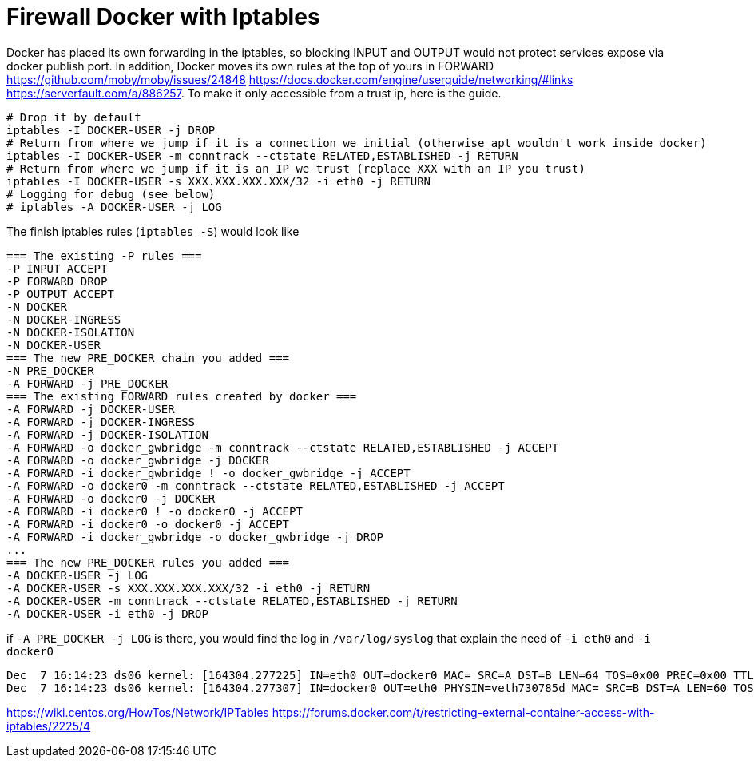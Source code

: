 = Firewall Docker with Iptables

Docker has placed its own forwarding in the iptables, so blocking INPUT and OUTPUT would not protect services expose via docker publish port. In addition, Docker moves its own rules at the top of yours in FORWARD https://github.com/moby/moby/issues/24848 https://docs.docker.com/engine/userguide/networking/#links https://serverfault.com/a/886257. To make it only accessible from a trust ip, here is the guide.


[source, bash]
--------------------------------------------------
# Drop it by default
iptables -I DOCKER-USER -j DROP
# Return from where we jump if it is a connection we initial (otherwise apt wouldn't work inside docker)
iptables -I DOCKER-USER -m conntrack --ctstate RELATED,ESTABLISHED -j RETURN
# Return from where we jump if it is an IP we trust (replace XXX with an IP you trust)
iptables -I DOCKER-USER -s XXX.XXX.XXX.XXX/32 -i eth0 -j RETURN
# Logging for debug (see below)
# iptables -A DOCKER-USER -j LOG
--------------------------------------------------

The finish iptables rules (`iptables -S`) would look like

[source, iptables]
--------------------------------------------------
=== The existing -P rules ===
-P INPUT ACCEPT
-P FORWARD DROP
-P OUTPUT ACCEPT
-N DOCKER
-N DOCKER-INGRESS
-N DOCKER-ISOLATION
-N DOCKER-USER
=== The new PRE_DOCKER chain you added ===
-N PRE_DOCKER
-A FORWARD -j PRE_DOCKER
=== The existing FORWARD rules created by docker ===
-A FORWARD -j DOCKER-USER
-A FORWARD -j DOCKER-INGRESS
-A FORWARD -j DOCKER-ISOLATION
-A FORWARD -o docker_gwbridge -m conntrack --ctstate RELATED,ESTABLISHED -j ACCEPT
-A FORWARD -o docker_gwbridge -j DOCKER
-A FORWARD -i docker_gwbridge ! -o docker_gwbridge -j ACCEPT
-A FORWARD -o docker0 -m conntrack --ctstate RELATED,ESTABLISHED -j ACCEPT
-A FORWARD -o docker0 -j DOCKER
-A FORWARD -i docker0 ! -o docker0 -j ACCEPT
-A FORWARD -i docker0 -o docker0 -j ACCEPT
-A FORWARD -i docker_gwbridge -o docker_gwbridge -j DROP
...
=== The new PRE_DOCKER rules you added ===
-A DOCKER-USER -j LOG
-A DOCKER-USER -s XXX.XXX.XXX.XXX/32 -i eth0 -j RETURN
-A DOCKER-USER -m conntrack --ctstate RELATED,ESTABLISHED -j RETURN
-A DOCKER-USER -i eth0 -j DROP
--------------------------------------------------

if `-A PRE_DOCKER -j LOG` is there, you would find the log in `/var/log/syslog` that explain the need of `-i eth0` and `-i docker0`

[source, iptables]
--------------------------------------------------
Dec  7 16:14:23 ds06 kernel: [164304.277225] IN=eth0 OUT=docker0 MAC= SRC=A DST=B LEN=64 TOS=0x00 PREC=0x00 TTL=47 ID=34183 DF PROTO=TCP SPT=61065 DPT=7200 WINDOW=65535 RES=0x00 SYN URGP=0
Dec  7 16:14:23 ds06 kernel: [164304.277307] IN=docker0 OUT=eth0 PHYSIN=veth730785d MAC= SRC=B DST=A LEN=60 TOS=0x00 PREC=0x00 TTL=63 ID=0 DF PROTO=TCP SPT=7200 DPT=61065 WINDOW=28960 RES=0x00 ACK SYN URGP=0
--------------------------------------------------



https://wiki.centos.org/HowTos/Network/IPTables
https://forums.docker.com/t/restricting-external-container-access-with-iptables/2225/4

